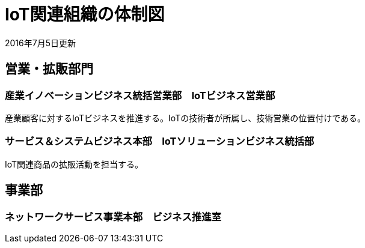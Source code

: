 = IoT関連組織の体制図

2016年7月5日更新

== 営業・拡販部門

=== 産業イノベーションビジネス統括営業部　IoTビジネス営業部

産業顧客に対するIoTビジネスを推進する。IoTの技術者が所属し、技術営業の位置付けである。

=== サービス＆システムビジネス本部　IoTソリューションビジネス統括部

IoT関連商品の拡販活動を担当する。

== 事業部

=== ネットワークサービス事業本部　ビジネス推進室
